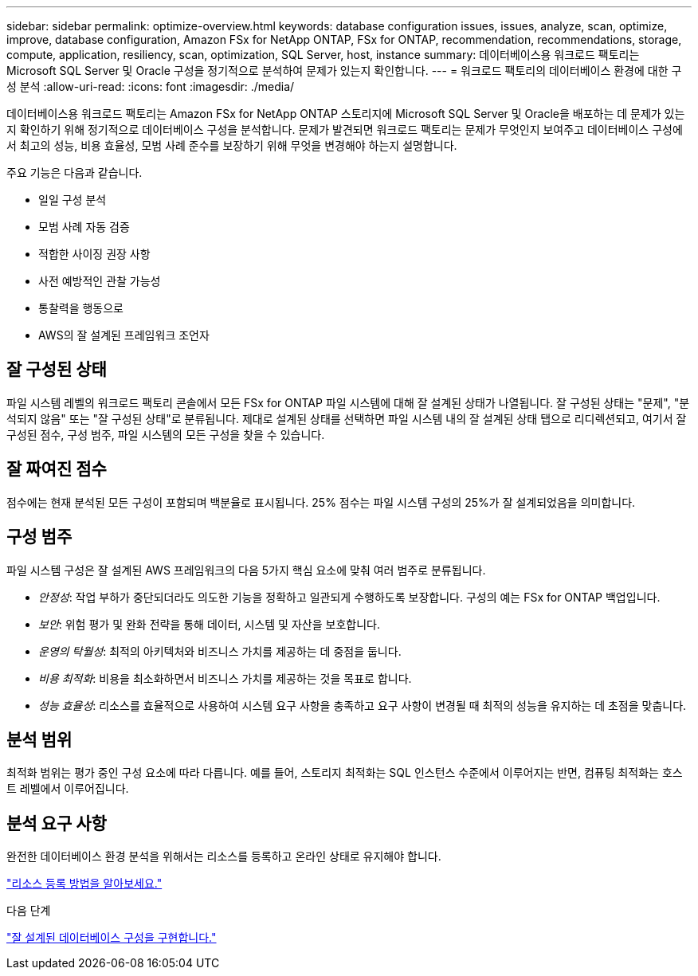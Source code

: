 ---
sidebar: sidebar 
permalink: optimize-overview.html 
keywords: database configuration issues, issues, analyze, scan, optimize, improve, database configuration, Amazon FSx for NetApp ONTAP, FSx for ONTAP, recommendation, recommendations, storage, compute, application, resiliency, scan, optimization, SQL Server, host, instance 
summary: 데이터베이스용 워크로드 팩토리는 Microsoft SQL Server 및 Oracle 구성을 정기적으로 분석하여 문제가 있는지 확인합니다. 
---
= 워크로드 팩토리의 데이터베이스 환경에 대한 구성 분석
:allow-uri-read: 
:icons: font
:imagesdir: ./media/


[role="lead"]
데이터베이스용 워크로드 팩토리는 Amazon FSx for NetApp ONTAP 스토리지에 Microsoft SQL Server 및 Oracle을 배포하는 데 문제가 있는지 확인하기 위해 정기적으로 데이터베이스 구성을 분석합니다.  문제가 발견되면 워크로드 팩토리는 문제가 무엇인지 보여주고 데이터베이스 구성에서 최고의 성능, 비용 효율성, 모범 사례 준수를 보장하기 위해 무엇을 변경해야 하는지 설명합니다.

주요 기능은 다음과 같습니다.

* 일일 구성 분석
* 모범 사례 자동 검증
* 적합한 사이징 권장 사항
* 사전 예방적인 관찰 가능성
* 통찰력을 행동으로
* AWS의 잘 설계된 프레임워크 조언자




== 잘 구성된 상태

파일 시스템 레벨의 워크로드 팩토리 콘솔에서 모든 FSx for ONTAP 파일 시스템에 대해 잘 설계된 상태가 나열됩니다. 잘 구성된 상태는 "문제", "분석되지 않음" 또는 "잘 구성된 상태"로 분류됩니다. 제대로 설계된 상태를 선택하면 파일 시스템 내의 잘 설계된 상태 탭으로 리디렉션되고, 여기서 잘 구성된 점수, 구성 범주, 파일 시스템의 모든 구성을 찾을 수 있습니다.



== 잘 짜여진 점수

점수에는 현재 분석된 모든 구성이 포함되며 백분율로 표시됩니다. 25% 점수는 파일 시스템 구성의 25%가 잘 설계되었음을 의미합니다.



== 구성 범주

파일 시스템 구성은 잘 설계된 AWS 프레임워크의 다음 5가지 핵심 요소에 맞춰 여러 범주로 분류됩니다.

* _안정성_: 작업 부하가 중단되더라도 의도한 기능을 정확하고 일관되게 수행하도록 보장합니다. 구성의 예는 FSx for ONTAP 백업입니다.
* _보안_: 위험 평가 및 완화 전략을 통해 데이터, 시스템 및 자산을 보호합니다.
* _운영의 탁월성_: 최적의 아키텍처와 비즈니스 가치를 제공하는 데 중점을 둡니다.
* _비용 최적화_: 비용을 최소화하면서 비즈니스 가치를 제공하는 것을 목표로 합니다.
* _성능 효율성_: 리소스를 효율적으로 사용하여 시스템 요구 사항을 충족하고 요구 사항이 변경될 때 최적의 성능을 유지하는 데 초점을 맞춥니다.




== 분석 범위

최적화 범위는 평가 중인 구성 요소에 따라 다릅니다. 예를 들어, 스토리지 최적화는 SQL 인스턴스 수준에서 이루어지는 반면, 컴퓨팅 최적화는 호스트 레벨에서 이루어집니다.



== 분석 요구 사항

완전한 데이터베이스 환경 분석을 위해서는 리소스를 등록하고 온라인 상태로 유지해야 합니다.

link:register-instance.html["리소스 등록 방법을 알아보세요."]

.다음 단계
link:optimize-configurations.html["잘 설계된 데이터베이스 구성을 구현합니다."]
